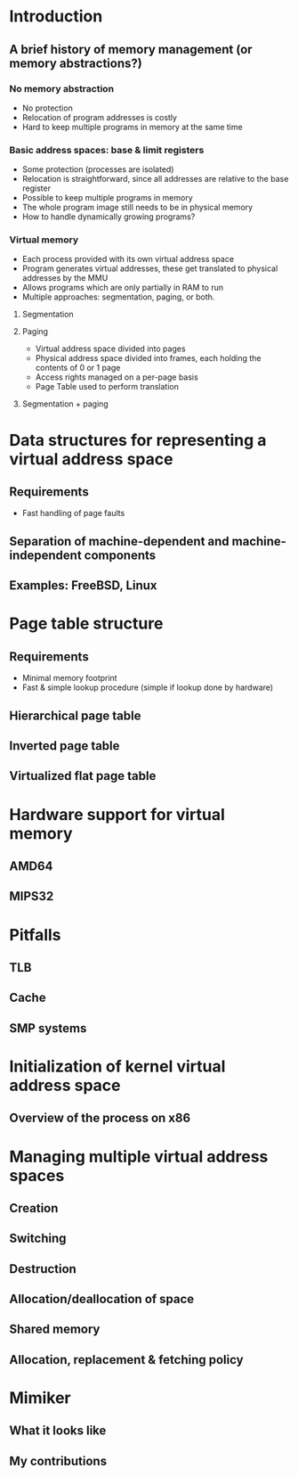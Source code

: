 

* Introduction
** A brief history of memory management (or memory abstractions?)
*** No memory abstraction
    - No protection
    - Relocation of program addresses is costly
    - Hard to keep multiple programs in memory at the same time
*** Basic address spaces: base & limit registers
    - Some protection (processes are isolated)
    - Relocation is straightforward, since all addresses are relative to the base register
    - Possible to keep multiple programs in memory
    - The whole program image still needs to be in physical memory
    - How to handle dynamically growing programs?
*** Virtual memory
    - Each process provided with its own virtual address space
    - Program generates virtual addresses, these get translated to physical addresses by the MMU
    - Allows programs which are only partially in RAM to run
    - Multiple approaches: segmentation, paging, or both.
**** Segmentation
**** Paging
     - Virtual address space divided into pages
     - Physical address space divided into frames, each holding the contents of 0 or 1 page
     - Access rights managed on a per-page basis
     - Page Table used to perform translation
**** Segmentation + paging
* Data structures for representing a virtual address space
** Requirements
   - Fast handling of page faults
** Separation of machine-dependent and machine-independent components
** Examples: FreeBSD, Linux
* Page table structure
** Requirements
   - Minimal memory footprint
   - Fast & simple lookup procedure (simple if lookup done by hardware)
** Hierarchical page table
** Inverted page table
** Virtualized flat page table
* Hardware support for virtual memory
** AMD64
** MIPS32
* Pitfalls
** TLB
** Cache
** SMP systems
* Initialization of kernel virtual address space
** Overview of the process on x86
* Managing multiple virtual address spaces
** Creation
** Switching
** Destruction
** Allocation/deallocation of space
** Shared memory
** Allocation, replacement & fetching policy
* Mimiker
** What it looks like
** My contributions
